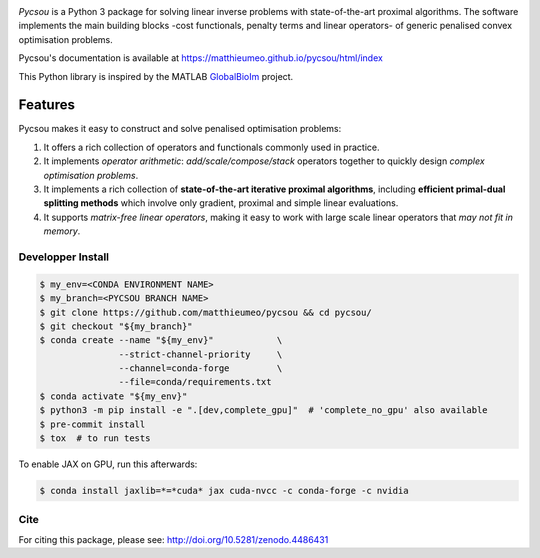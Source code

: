 .. image:: https://matthieumeo.github.io/pycsou/html/_images/pycsou.png
  :width: 50 %
  :align: center
  :target: https://matthieumeo.github.io/pycsou/html/index


.. image:: https://zenodo.org/badge/277582581.svg
   :target: https://zenodo.org/badge/latestdoi/277582581

*Pycsou* is a Python 3 package for solving linear inverse problems with state-of-the-art proximal
algorithms. The software implements the main building blocks -cost functionals, penalty terms and
linear operators- of generic penalised convex optimisation problems.

Pycsou's documentation is available at https://matthieumeo.github.io/pycsou/html/index

This Python library is inspired by the MATLAB `GlobalBioIm
<https://github.com/Biomedical-Imaging-Group/GlobalBioIm>`_ project.

Features
========

Pycsou makes it easy to construct and solve penalised optimisation problems:

1. It offers a rich collection of operators and functionals commonly used in practice.
2. It implements *operator arithmetic*: *add/scale/compose/stack* operators together to quickly
   design *complex optimisation problems*.
3. It implements a rich collection of **state-of-the-art iterative proximal algorithms**, including
   **efficient primal-dual splitting methods** which involve only gradient, proximal and simple
   linear evaluations.
4. It supports *matrix-free linear operators*, making it easy to work with large scale linear
   operators that *may not fit in memory*.
   

Developper Install
------------------

.. code-block:: bash

   $ my_env=<CONDA ENVIRONMENT NAME>
   $ my_branch=<PYCSOU BRANCH NAME>
   $ git clone https://github.com/matthieumeo/pycsou && cd pycsou/
   $ git checkout "${my_branch}"
   $ conda create --name "${my_env}"            \
                  --strict-channel-priority     \
                  --channel=conda-forge         \
                  --file=conda/requirements.txt
   $ conda activate "${my_env}"
   $ python3 -m pip install -e ".[dev,complete_gpu]"  # 'complete_no_gpu' also available
   $ pre-commit install
   $ tox  # to run tests


To enable JAX on GPU, run this afterwards:

.. code-block:: bash

   $ conda install jaxlib=*=*cuda* jax cuda-nvcc -c conda-forge -c nvidia


Cite
----
For citing this package, please see: http://doi.org/10.5281/zenodo.4486431
